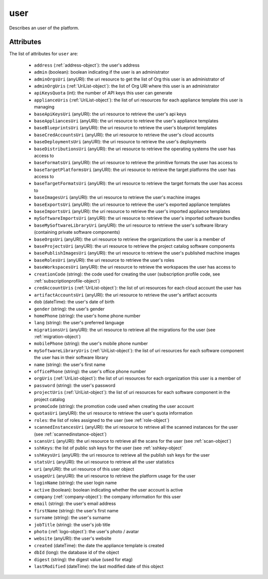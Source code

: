 .. Copyright 2019 FUJITSU LIMITED

.. _user-object:

user
====

Describes an user of the platform.

Attributes
~~~~~~~~~~

The list of attributes for ``user`` are:

	* ``address`` (:ref:`address-object`): the user's address
	* ``admin`` (boolean): boolean indicating if the user is an administrator
	* ``adminOrgsUri`` (anyURI): the uri resource to get the list of Org this user is an administrator of
	* ``adminOrgUris`` (:ref:`UriList-object`): the list of Org URI where this user is an administrator
	* ``apiKeysQuota`` (int): the number of API keys this user can generate
	* ``applianceUris`` (:ref:`UriList-object`): the list of uri resources for each appliance template this user is managing
	* ``baseApiKeysUri`` (anyURI): the uri resource to retrieve the user's api keys
	* ``baseAppliancesUri`` (anyURI): the uri resource to retrieve the user's appliance templates
	* ``baseBlueprintsUri`` (anyURI): the uri resource to retrieve the user's blueprint templates
	* ``baseCredAccountsUri`` (anyURI): the uri resource to retrieve the user's cloud accounts
	* ``baseDeploymentsUri`` (anyURI): the uri resource to retrieve the user's deployments
	* ``baseDistributionsUri`` (anyURI): the uri resource to retrieve the operating systems the user has access to
	* ``baseFormatsUri`` (anyURI): the uri resource to retrieve the primitive formats the user has access to
	* ``baseTargetPlatformsUri`` (anyURI): the uri resource to retrieve the target platforms the user has access to
	* ``baseTargetFormatsUri`` (anyURI): the uri resource to retrieve the target formats the user has access to
	* ``baseImagesUri`` (anyURI): the uri resource to retrieve the user's machine images
	* ``baseExportsUri`` (anyURI): the uri resource to retrieve the user's exported appliance templates
	* ``baseImportsUri`` (anyURI): the uri resource to retrieve the user's imported appliance templates
	* ``mySoftwareImportsUri`` (anyURI): the uri resource to retrieve the user's imported software bundles
	* ``baseMySoftwareLibraryUri`` (anyURI): the uri resource to retrieve the user's software library (containing private software components)
	* ``baseOrgsUri`` (anyURI): the uri resource to retrieve the organizations the user is a member of
	* ``baseProjectsUri`` (anyURI): the uri resource to retrieve the project catalog software components
	* ``basePublishImagesUri`` (anyURI): the uri resource to retrieve the user's published machine images
	* ``baseRolesUri`` (anyURI): the uri resource to retrieve the user's roles
	* ``baseWorkspacesUri`` (anyURI): the uri resource to retrieve the workspaces the user has access to
	* ``creationCode`` (string): the code used for creating the user (subscription profile code, see :ref:`subscriptionprofile-object`)
	* ``credAccountUris`` (:ref:`UriList-object`): the list of uri resources for each cloud account the user has
	* ``artifactAccountsUri`` (anyURI): the uri resource to retrieve the user's artifact accounts
	* ``dob`` (dateTime): the user's date of birth
	* ``gender`` (string): the user's gender
	* ``homePhone`` (string): the user's home phone number
	* ``lang`` (string): the user's preferred language
	* ``migrationsUri`` (anyURI): the uri resource to retrieve all the migrations for the user (see :ref:`migration-object`)
	* ``mobilePhone`` (string): the user's mobile phone number
	* ``mySoftwareLibraryUris`` (:ref:`UriList-object`): the list of uri resources for each software component the user has in their software library
	* ``name`` (string): the user's first name
	* ``officePhone`` (string): the user's office phone number
	* ``orgUris`` (:ref:`UriList-object`): the list of uri resources for each organization this user is a member of
	* ``password`` (string): the user's password
	* ``projectUris`` (:ref:`UriList-object`): the list of uri resources for each software component in the project catalog
	* ``promoCode`` (string): the promotion code used when creating the user account
	* ``quotasUri`` (anyURI): the uri resource to retrieve the user's quota information
	* ``roles``: the list of roles assigned to the user (see :ref:`role-object`)
	* ``scannedInstancesUri`` (anyURI): the uri resource to retrieve all the scanned instances for the user (see :ref:`scannedinstance-object`)
	* ``scansUri`` (anyURI): the uri resource to retrieve all the scans for the user (see :ref:`scan-object`)
	* ``sshKeys``: the list of public ssh keys for the user (see :ref:`sshkey-object`
	* ``sshKeysUri`` (anyURI): the uri resource to retrieve all the publish ssh keys for the user
	* ``statsUri`` (anyURI): the uri resource to retrieve all the user statistics
	* ``uri`` (anyURI): the uri resource of this user object
	* ``usageUri`` (anyURI): the uri resource to retrieve the platform usage for the user
	* ``loginName`` (string): the user login name
	* ``active`` (boolean): boolean indicating whether the user account is active
	* ``company`` (:ref:`company-object`): the company information for this user
	* ``email`` (string): the user's email address
	* ``firstName`` (string): the user's first name
	* ``surname`` (string): the user's surname
	* ``jobTitle`` (string): the user's job title
	* ``photo`` (:ref:`logo-object`): the user's photo / avatar
	* ``website`` (anyURI): the user's website
	* ``created`` (dateTime): the date the appliance template is created
	* ``dbId`` (long): the database id of the object
	* ``digest`` (string): the digest value (used for etag)
	* ``lastModified`` (dateTime): the last modified date of this object


